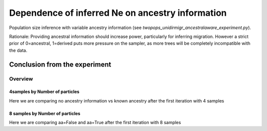 .. Test documentation master file, created by
   sphinxreport-quickstart 

**********************************************************
Dependence of inferred Ne on ancestry information
**********************************************************

Population size inference with variable ancestry information (see `twopops_unidirmigr_ancestralaware_experiment.py`).

Rationale: Providing ancestral information should increase power, particularly for inferring migration. 
However a strict prior of 0=ancestral, 1=derived puts more pressure on the sampler,
as more trees will be completely incompatible with the data.


Conclusion from the experiment
------------------------------



=========
Overview
=========

.. report:: TrackerGeneral.Experiment
   :render: table
   :tracks: twopops_unidirmigr_falsestart_ancestralawaredependence

   Overview of experimental parameters


4samples by Number of particles
======================

Here we are comparing no ancestry information vs known ancestry after the first iteration with 4 samples

.. report:: TrackerUniDirMigr.TwopopsUnidirmigrAncestralawaredependence_bynp
   :tracker: name=twopops_unidirmigr_falsestart_ancestralawaredependence,column=ancestral_aware
   :render: sb-box-plot
   :layout: row
   :function: 10000
   :mpl-figure: tight_layout=True
   :width: 300
   :groupby: none
   :tracks: Np100
   :yrange: 9000,17000

.. report:: TrackerUniDirMigr.TwopopsUnidirmigrAncestralawaredependence_bynp
   :tracker: name=twopops_unidirmigr_falsestart_ancestralawaredependence,column=ancestral_aware
   :render: sb-box-plot
   :layout: row
   :function: 10000
   :mpl-figure: tight_layout=True
   :width: 300
   :groupby: none
   :tracks: Np500
   :yrange: 9000,17000

.. report:: TrackerUniDirMigr.TwopopsUnidirmigrAncestralawaredependence_bynp
   :tracker: name=twopops_unidirmigr_falsestart_ancestralawaredependence,column=ancestral_aware
   :render: sb-box-plot
   :layout: row
   :function: 10000
   :mpl-figure: tight_layout=True
   :width: 300
   :groupby: none
   :tracks: Np1000
   :yrange: 9000,17000




8 samples by Number of particles
======================

Here we are comparing aa=False and aa=True after the first iteration with 8 samples

.. report:: TrackerUniDirMigr.TwopopsUnidirmigrAncestralawaredependence_bynp
   :tracker: name=twopops_unidirmigr_falsestart_ancestralawaredependence,column=ancestral_aware
   :render: sb-box-plot
   :layout: row
   :function: 10000
   :mpl-figure: tight_layout=True
   :width: 300
   :groupby: none
   :tracks: Np100_8s
   :yrange: 9000,17000

.. report:: TrackerUniDirMigr.TwopopsUnidirmigrAncestralawaredependence_bynp
   :tracker: name=twopops_unidirmigr_falsestart_ancestralawaredependence,column=ancestral_aware
   :render: sb-box-plot
   :layout: row
   :function: 10000
   :mpl-figure: tight_layout=True
   :width: 300
   :groupby: none
   :tracks: Np500_8s
   :yrange: 9000,17000

.. report:: TrackerUniDirMigr.TwopopsUnidirmigrAncestralawaredependence_bynp
   :tracker: name=twopops_unidirmigr_falsestart_ancestralawaredependence,column=ancestral_aware
   :render: sb-box-plot
   :layout: row
   :function: 10000
   :mpl-figure: tight_layout=True
   :width: 300
   :groupby: none
   :tracks: Np1000_8s
   :yrange: 9000,17000


